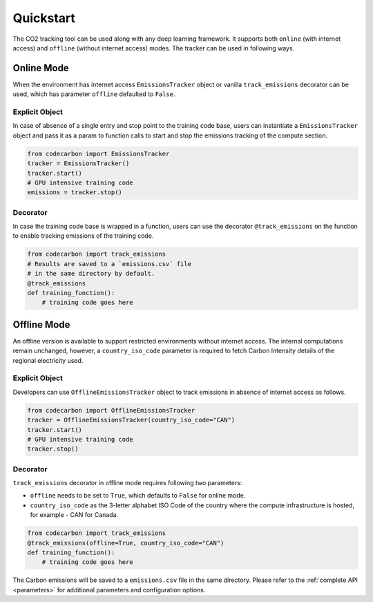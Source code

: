 .. _usage:

Quickstart
==========
The CO2 tracking tool can be used along with any deep learning framework. It supports both ``online`` (with internet access) and
``offline`` (without internet access) modes. The tracker can be used in following ways.


Online Mode
-----------
When the environment has internet access ``EmissionsTracker`` object or vanilla ``track_emissions`` decorator can be used, which has parameter
``offline`` defaulted to ``False``.

Explicit Object
~~~~~~~~~~~~~~~
In case of absence of a single entry and stop point to the training code base, users can instantiate a ``EmissionsTracker`` object and
pass it as a param to function calls to start and stop the emissions tracking of the compute section.

.. code-block:: python

   from codecarbon import EmissionsTracker
   tracker = EmissionsTracker()
   tracker.start()
   # GPU intensive training code
   emissions = tracker.stop()


Decorator
~~~~~~~~~
In case the training code base is wrapped in a function, users can use the decorator ``@track_emissions`` on the function to enable tracking
emissions of the training code.

.. code-block:: python

   from codecarbon import track_emissions
   # Results are saved to a `emissions.csv` file
   # in the same directory by default.
   @track_emissions
   def training_function():
       # training code goes here



Offline Mode
------------
An offline version is available to support restricted environments without internet access. The internal computations remain unchanged, however,
a ``country_iso_code`` parameter is required to fetch Carbon Intensity details of the regional electricity used.

Explicit Object
~~~~~~~~~~~~~~~
Developers can use ``OfflineEmissionsTracker`` object to track emissions in absence of internet access as follows.

.. code-block:: python

   from codecarbon import OfflineEmissionsTracker
   tracker = OfflineEmissionsTracker(country_iso_code="CAN")
   tracker.start()
   # GPU intensive training code
   tracker.stop()


Decorator
~~~~~~~~~
``track_emissions`` decorator in offline mode requires following two parameters:

- ``offline`` needs to be set to ``True``, which defaults to ``False`` for online mode.
- ``country_iso_code`` as the 3-letter alphabet ISO Code of the country where the compute infrastructure is hosted, for example - CAN for Canada.

.. code-block:: python

   from codecarbon import track_emissions
   @track_emissions(offline=True, country_iso_code="CAN")
   def training_function():
       # training code goes here


The Carbon emissions will be saved to a ``emissions.csv`` file in the same directory. Please refer to the :ref:`complete API <parameters>` for
additional parameters and configuration options.
